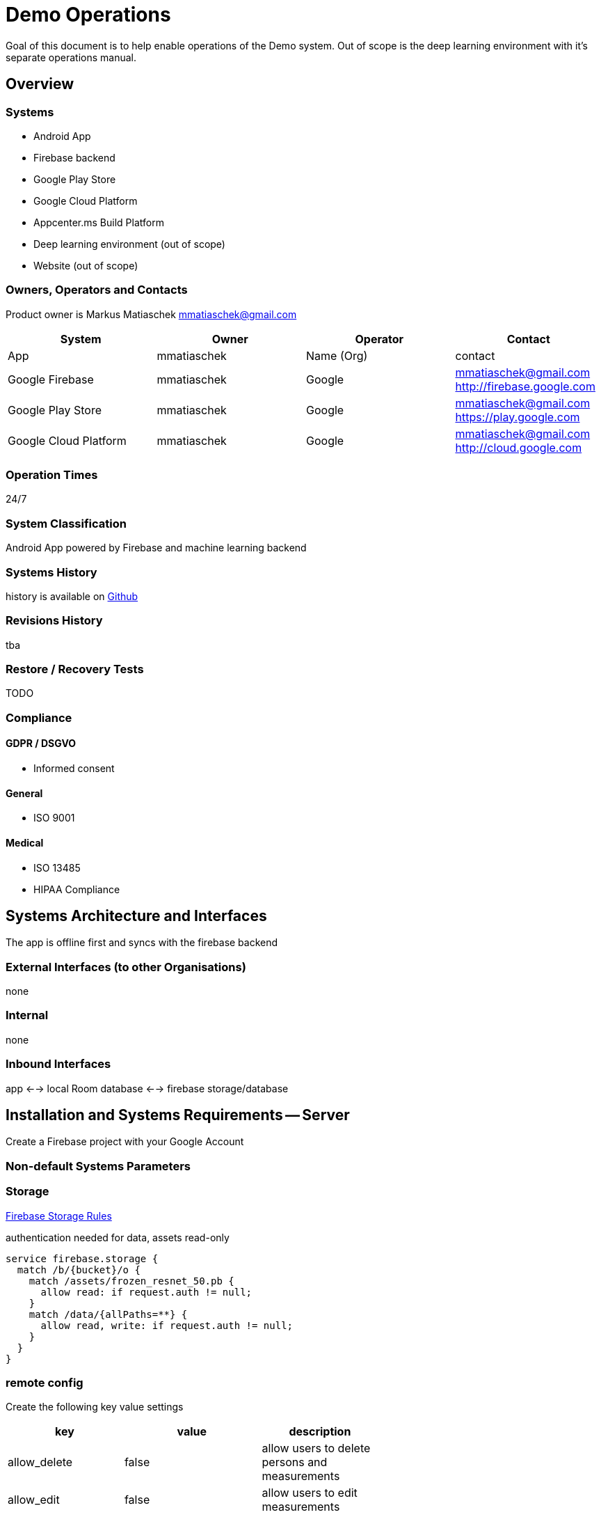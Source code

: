 = Demo Operations

Goal of this document is to help enable operations of the Demo system.
Out of scope is the deep learning environment with it's separate operations manual.

== Overview

=== Systems

* Android App
* Firebase backend
* Google Play Store
* Google Cloud Platform
* Appcenter.ms Build Platform
* Deep learning environment (out of scope)
* Website (out of scope)

=== Owners, Operators and Contacts

Product owner is Markus Matiaschek link:mailto:mmatiaschek@gmail.com[mmatiaschek@gmail.com]

|===
| System | Owner | Operator | Contact

| App
| mmatiaschek
| Name (Org)
| contact

| Google Firebase
| mmatiaschek
| Google
| mmatiaschek@gmail.com http://firebase.google.com

| Google Play Store
| mmatiaschek
| Google
| mmatiaschek@gmail.com https://play.google.com

| Google Cloud Platform
| mmatiaschek
| Google
| mmatiaschek@gmail.com http://cloud.google.com
|===

=== Operation Times

24/7

=== System Classification

Android App powered by Firebase and machine learning backend

=== Systems History

history is available on https://github.com/mmatiaschek/dtc[Github]

=== Revisions History

tba

=== Restore / Recovery Tests

TODO

=== Compliance

==== GDPR / DSGVO

* Informed consent

==== General

* ISO 9001

==== Medical

* ISO 13485
* HIPAA Compliance

== Systems Architecture and Interfaces

The app is offline first and syncs with the firebase backend

=== External Interfaces (to other Organisations)

none

=== Internal

none

=== Inbound Interfaces

app <--> local Room database <--> firebase storage/database

== Installation and Systems Requirements -- Server

Create a Firebase project with your Google Account

=== Non-default Systems Parameters

=== Storage

https://console.firebase.google.com/u/0/project/-growth-monitor-dev.appspot.com/rules[Firebase Storage Rules]

authentication needed for data, assets read-only

[,json]
----
service firebase.storage {
  match /b/{bucket}/o {
    match /assets/frozen_resnet_50.pb {
      allow read: if request.auth != null;
    }
    match /data/{allPaths=**} {
      allow read, write: if request.auth != null;
    }
  }
}
----

=== remote config

Create the following key value settings

|===
| key | value | description |  |

| allow_delete
| false
| allow users to delete persons and measurements
|
|

| allow_edit
| false
| allow users to edit measurements
|
|

| admins
| mmatiaschek@gmail.com
| comma-separated list of userIds of admins time_to_allow_editing
| 20
| users can edit measurements for X hours after creation (when allow_edit = true)

| measure_visibility
| true
| when set to false all measurements are concealed to the users (useful for standardization test)
|
|
|===

=== Non-default Database Parameters

https://console.firebase.google.com/u/0/project//rules[Firebase Database Rules]

Allow read/write access on all documents to any user signed in to the application

[,json]
----
service cloud.firestore {
  match /databases/{database}/documents {
    match /{document=**} {
      allow read, write: if request.auth.uid != null;
    }
  }
}
----

=== 3rd Party Tools

Google ...

=== Installation

* Create a Firebase project
* setup above rules
* download google-services.json and replace in app
* build and publish Android app

=== First Start

TODO: test environment

== Build and release

=== Release management

See https://github.com/mmatiaschek/dtc/releases[GitHub] and https://play.google.com/apps/publish/[Google Play Store Console].

=== Build

.github/workflows/main.yml workflow is triggered when a semver tag is pushed.

==== Environment variables and secrets

Set up the following environment variables and secrets

|===
| Name | Default | Description

| APP_ENV
| dev
| dev or prod?

| DB_CONNECTION
| mysql
| type of database

| DB_HOST
| database
| hostname of database

| DB_PORT
| 3306
| db port

| DB_DATABASE
| dama
| name of the database

| DB_USERNAME
| dama
| database username

| DB_PASSWORD
| SECRET
| secret to define the db user password

|
|
|
|===

==== GitHub deployment variables and secrets

|===
| Name | Default | Description

| REMOTE_HOST
| damagames.com
| FQDN of linux server

| REMOTE_USER
| root
| user on linux server

| SSH_FINGERPRINT
|
| ssh-keyscan damagames.com

| SSH_PRIVATE_KEY
| SECRET
| ssh-keygen -m PEM -t rsa -b 4096 + ~/.ssh/authorized_keys

|
|
|
|===

== Installation and System Requirements - Client

=== Client Hardware Requirements

* Phab 2 Pro
* Asus ZenPhone AR

=== Released Operating Systems and Version

* Android 6.0 and above
* https://github.com/mmatiaschek/dtc/blob/master/app/build.gradle[mindSdk 23, max 27]

=== 3rd Party Apps Client

* Google Services (not available in China)
* https://play.google.com/store/apps/details?id=com.google.tango&hl=de[Tango Core App latest update]

=== Non-default Android Parameters

* automatic updates
* hardening and security measures (TODO: link)

=== Installation Client

==== Internal Tests

Invite only

https://github.com/mmatiaschek/dtc/blob/master/doc/install_play_store.md[Install from Google Play Store]

==== Closed Beta

==== Prod

=== First Start

login

=== Configuration

Settings Screen

== Overview of Installed Development, Test and Productive Environments

|===
| Env | Url

| dev
| https://console.firebase.google.com/u/0/project/[Firebase Console]

| test
| https://console.firebase.google.com/u/0/project/[Firebase Console]

| prod
| [Firebase Console](https://console.firebase.google.com/u/0/
|===

=== Interface Configuration

make productive

* remove debugdb
* AppConstants ROOT_URL
* google-services.json
* sign
 ** TODO keystore
 ** jar & apk signature

== Starting and Stopping Operation

=== Initial Start of Operation

ready after setup of project, see above

=== Regular Startup Und Shutdown

permanent shutdown

* https://console.firebase.google.com/u/0/project//general/android:de.[remove app and delete project]

=== Planned Shutdown and Restart

=== Unplanned Shutdown (crash)

== Running Operations

=== Day to Day Operations

=== Monthly Plan

=== Usermanagement

* closed beta, no self registration
* https://console.firebase.google.com/u/0/project/[all users must be create manually in the Firebase Console]

=== Permanent Background Processes, Inbound and Outbound

* timed 5 minute sync from app to backend

=== Daily, Weekly, Monthly and Other Repeating Tasks

=== Backup

==== Storage

____
rsync
____

`gsutil -m rsync -r gs://dtc.appspot.com/ ../../backup/prod/20180610`

____
rsync delete files
____

`gsutil -m rsync -d -r gs://dtc-dev.appspot.com/ dev/20180618/`

____
setup
____

* create python 2.7 environment
* https://cloud.google.com/storage/docs/gsutil_install
* authenticate

[,bash]
----
/cmder$ cd ../Work/CGM/pilot-data/
/Work/CGM/pilot-data$ cd gsenv/
/Work/CGM/pilot-data/gsenv$ source bin/activate
(gsenv) /Work/CGM/pilot-data/gsenv$ mkdir -p ../../backup/dev/20180616
(gsenv) /Work/CGM/pilot-data/gsenv$ gsutil -m rsync -r gs://dtc-dev.appspot.com/ ../../backup/dev/20180616

WARNING: gsutil rsync uses hashes when modification time is not available at
both the source and destination. Your crcmod installation isn't using the
module's C extension, so checksumming will run very slowly. If this is your
first rsync since updating gsutil, this rsync can take significantly longer than
usual. For help installing the extension, please see "gsutil help crcmod".

Building synchronization state...
Starting synchronization...
Copying gs://dtc-dev.appspot.com/data/person/20180525-Shekhar-1/measurements/1527246934911/pc_20180525-Shekhar-1_1527246934911_018.vtk...
Copying gs://dtc-dev.appspot.com/data/person/20180525-Shekhar-1/1527241580962_20180525-Shekhar-1.png...
----

==== Database

firestore-backup-restore

* https://www.npmjs.com/package/firestore-backup-restore[npm]
* https://github.com/willhlaw/node-firestore-backup-restore[Github]

===== Installation

[,cmd]
----
sudo apt install npm
npm install -g firestore-backup-restore
----

===== Backup

[,cmd]
----
C:\Users\mmatiaschek\Work\CGM\backup\prod
λ  firestore-backup-restore -a dtc-firebase-adminsdk-wiy1s-1dbe6c9f45.json -B 20180702\db\
----

or

[,bash]
----
firestore-backup-restore --accountCredentials ~/adminsdk.json --backupPath db -S -P
----

Docker: copy key.json to /srv/data and:

[,docker]
----
sudo docker run --rm -v /srv/data:/mnt mmatiaschek/firebase-backup-restore:latest --accountCredentials /mnt/key.json --backupPath /mnt/db -P -S
----

=== Monitoring, Crashlytics, Maintenance and Escalation

* [monitoring and crashlytics](https://console.firebase.google.com/u/0/project//android:de.
* https://github.com/mmatiaschek/dtc/issues[maintenance on Github]
* escalation to info@childgrowthmonitor.org

== (key) Performance Indications

TODO: https://console.firebase.google.com/u/0/project//[Firebase Performance]

=== Application KPIs -- Server

=== KPIs -- Client

== Known Limitations

=== Functional Limitations

generation of automatic anthropometric results TBA

=== Technical Limitations

works only on Google Project Tango smartphones

=== Limitations from Capacity

frames per second recording

== Archiving and Deleting Data

All data can related to persons by a simple, human generatable code.
This code is printed as a QR code on the informed consent to ensure
data protection.
Data access CRUD is enabled with this code.

=== Transaction Data (fast Growing Data)

temporal data is deleted 2 years after conclusion of project or earlier

=== Master Data (slowly Growing Data)

master data is kept as long as consent applies.

=== Log Files and Error Files

only stored in [crashlytics](https://console.firebase.google.com/u/0/

=== Capacity Management

Google Cloud Platform

=== Capacity Recording and Monitoring

Google Firebase

=== Regular Review of Capacity Utilization

mmatiaschek

=== Corrective Action to Eliminate Misuse

regular manual checks by mmatiaschek

=== Capacity Planning

Google Firebase / Cloud Platform

== Attachments

=== TODOs

* document production build (see ## Interface configuration)
* automate production build

=== ReleaseNotes.txt

TODO from https://play.google.com/apps/publish/?account=#ManageReleaseTrackPlace:p=de.[Google Play Store Console], maybe GitHub Releases and Commits
